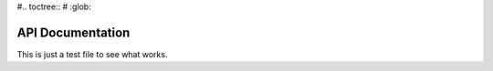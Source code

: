 .. _api-doc:

#.. toctree::
#    :glob:

API Documentation
=================

This is just a test file to see what works.
